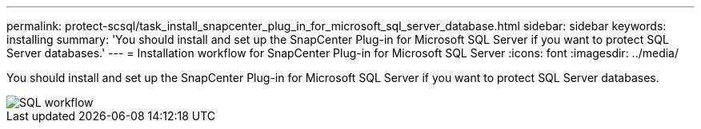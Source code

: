 ---
permalink: protect-scsql/task_install_snapcenter_plug_in_for_microsoft_sql_server_database.html
sidebar: sidebar
keywords: installing
summary: 'You should install and set up the SnapCenter Plug-in for Microsoft SQL Server if you want to protect SQL Server databases.'
---
= Installation workflow for SnapCenter Plug-in for Microsoft SQL Server
:icons: font
:imagesdir: ../media/

[.lead]
You should install and set up the SnapCenter Plug-in for Microsoft SQL Server if you want to protect SQL Server databases.

image::../media/scsql_install_configure_workflow.png[SQL workflow]
